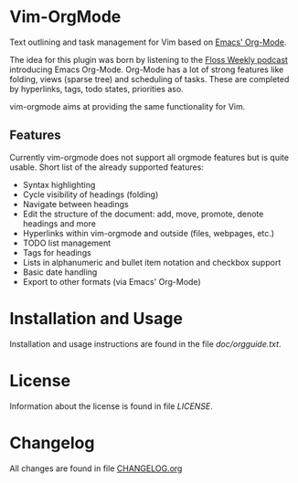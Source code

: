 * Vim-OrgMode

  #+ATTR_HTML: title="Join the chat at https://gitter.im/jceb/vim-orgmode"
  [[https://gitter.im/jceb/vim-orgmode?utm_source=badge&utm_medium=badge&utm_campaign=pr-badge&utm_content=badge][file:https://badges.gitter.im/jceb/vim-orgmode.svg]]
  [[https://travis-ci.org/jceb/vim-orgmode][file:https://travis-ci.org/jceb/vim-orgmode.svg]]

  Text outlining and task management for Vim based on [[http://orgmode.org/][Emacs' Org-Mode]].

  The idea for this plugin was born by listening to the
  [[http://twit.tv/floss136][Floss Weekly podcast]] introducing Emacs Org-Mode.
  Org-Mode has a lot of strong features like folding, views (sparse tree) and
  scheduling of tasks.  These are completed by hyperlinks, tags, todo states,
  priorities aso.

  vim-orgmode aims at providing the same functionality for Vim.

  [[https://github.com/jceb/vim-orgmode/blob/master/examples/mylife.org][file:examples/mylife.gif]]

** Features
   Currently vim-orgmode does not support all orgmode features but is quite
   usable. Short list of the already supported features:

   - Syntax highlighting
   - Cycle visibility of headings (folding)
   - Navigate between headings
   - Edit the structure of the document: add, move, promote, denote headings
     and more
   - Hyperlinks within vim-orgmode and outside (files, webpages, etc.)
   - TODO list management
   - Tags for headings
   - Lists in alphanumeric and bullet item notation and checkbox support
   - Basic date handling
   - Export to other formats (via Emacs' Org-Mode)

* Installation and Usage
  Installation and usage instructions are found in the file [[doc/orgguide.txt][doc/orgguide.txt]].

* License
  Information about the license is found in file [[LICENSE]].

* Changelog
  All changes are found in file [[https://github.com/jceb/vim-orgmode/blob/master/CHANGELOG.org][CHANGELOG.org]]
